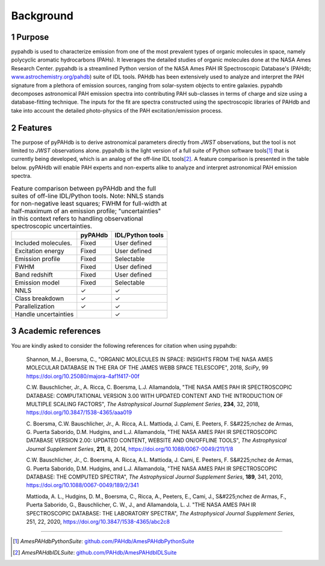 .. sectnum::
   :start: 1

Background
============

Purpose
---------

pypahdb is used to characterize emission from one of the most
prevalent types of organic molecules in space, namely polycyclic
aromatic hydrocarbons (PAHs). It leverages the detailed studies of
organic molecules done at the NASA Ames Research Center. pypahdb is a
streamlined Python version of the NASA Ames PAH IR Spectroscopic
Database's (PAHdb; `www.astrochemistry.org/pahdb
<https://www.astrochemistry.org/pahdb>`_) suite of IDL tools. PAHdb has
been extensively used to analyze and interpret the PAH signature from
a plethora of emission sources, ranging from solar-system objects to
entire galaxies. pypahdb decomposes astronomical PAH emission spectra
into contributing PAH sub-classes in terms of charge and size using a
database-fitting technique. The inputs for the fit are spectra
constructed using the spectroscopic libraries of PAHdb and take into
account the detailed photo-physics of the PAH excitation/emission
process.

Features
------------------

The purpose of pyPAHdb is to derive astronomical parameters directly
from *JWST* observations, but the tool is not limited to *JWST*
observations alone. pypahdb is the light version of a full suite of
Python software tools\ [#]_ that is currently being developed, which
is an analog of the off-line IDL tools\ [#]_. A feature comparison is
presented in the table below. pyPAHdb will enable PAH experts and
non-experts alike to analyze and interpret astronomical PAH emission
spectra.

.. raw:: latex

   \setlength{\tablewidth}{0.7\textwidth}


.. table:: Feature comparison between pyPAHdb and the full suites of
           off-line IDL/Python tools. Note: NNLS stands for
           non-negative least squares; FWHM for full-width at
           half-maximum of an emission profile; "uncertainties" in
           this context refers to handling observational spectroscopic
           uncertainties.

   +---------------------+----------+------------------+
   |                     | pyPAHdb  | IDL/Python tools |
   +=====================+==========+==================+
   | Included molecules. | Fixed    | User defined     |
   +---------------------+----------+------------------+
   | Excitation energy   | Fixed    | User defined     |
   +---------------------+----------+------------------+
   | Emission profile    | Fixed    | Selectable       |
   +---------------------+----------+------------------+
   | FWHM                | Fixed    | User defined     |
   +---------------------+----------+------------------+
   | Band redshift       | Fixed    | User defined     |
   +---------------------+----------+------------------+
   | Emission model      | Fixed    | Selectable       |
   +---------------------+----------+------------------+
   | NNLS                | ✓        | ✓                |
   +---------------------+----------+------------------+
   | Class breakdown     | ✓        | ✓                |
   +---------------------+----------+------------------+
   | Parallelization     | ✓        | ✓                |
   +---------------------+----------+------------------+
   | Handle uncertainties|          | ✓                |
   +---------------------+----------+------------------+

.. pypahdb analyzes spectroscopic observations (including spectral maps)
.. and characterizes the PAH emission using a database-fitting approach,
.. providing the PAH ionization and size fractions.


Academic references
-------------------

You are kindly asked to consider the following references for citation
when using pypahdb:

  Shannon, M.J., Boersma, C., "ORGANIC MOLECULES IN SPACE: INSIGHTS
  FROM THE NASA AMES MOLECULAR DATABASE IN THE ERA OF THE JAMES WEBB
  SPACE TELESCOPE", 2018, *SciPy*, 99
  `https://doi.org/10.25080/majora-4af1f417-00f
  <https://dx.doi.org/10.25080/majora-4af1f417-00f>`__

  C.W. Bauschlicher, Jr., A. Ricca, C. Boersma, L.J. Allamandola, "THE
  NASA AMES PAH IR SPECTROSCOPIC DATABASE: COMPUTATIONAL VERSION 3.00
  WITH UPDATED CONTENT AND THE INTRODUCTION OF MULTIPLE SCALING
  FACTORS", *The Astrophysical Journal Supplement Series*, **234**,
  32, 2018, `https://doi.org/10.3847/1538-4365/aaa019
  <https://dx.doi.org/10.3847/1538-4365/aaa019>`__

  C. Boersma, C.W. Bauschlicher, Jr., A. Ricca,
  A.L. Mattioda, J. Cami, E. Peeters, F. S&#225;nchez de
  Armas, G. Puerta Saborido, D.M. Hudgins, and L.J. Allamandola, "THE
  NASA AMES PAH IR SPECTROSCOPIC DATABASE VERSION 2.00: UPDATED
  CONTENT, WEBSITE AND ON/OFFLINE TOOLS", *The Astrophysical Journal
  Supplement Series*, **211**, 8, 2014,
  `https://doi.org/10.1088/0067-0049/211/1/8
  <https://dx.doi.org/10.1088/0067-0049/211/1/8>`__

  C.W. Bauschlicher, Jr., C. Boersma, A. Ricca,
  A.L. Mattioda, J. Cami, E. Peeters, F. S&#225;nchez de
  Armas, G. Puerta Saborido, D.M. Hudgins, and L.J. Allamandola, "THE
  NASA AMES PAH IR SPECTROSCOPIC DATABASE: THE COMPUTED SPECTRA", *The
  Astrophysical Journal Supplement Series*, **189**, 341, 2010,
  `https://doi.org/10.1088/0067-0049/189/2/341
  <http://dx.doi.org/10.1088/0067-0049/189/2/341>`__

  Mattioda, A. L., Hudgins, D. M., Boersma, C., Ricca, A., Peeters,
  E., Cami, J., S&#225;nchez de Armas, F., Puerta Saborido, G.,
  Bauschlicher, C. W., J., and Allamandola, L. J. "THE NASA AMES PAH
  IR SPECTROSCOPIC DATABASE: THE LABORATORY SPECTRA", *The
  Astrophysical Journal Supplement Series*, 251, 22, 2020,
  https://doi.org/10.3847/1538-4365/abc2c8


---------

.. [#] *AmesPAHdbPythonSuite*: `github.com/PAHdb/AmesPAHdbPythonSuite
       <https://github.com/PAHdb/AmesPAHdbPythonSuite>`_

.. [#] *AmesPAHdbIDLSuite*: `github.com/PAHdb/AmesPAHdbIDLSuite
       <https://github.com/PAHdb/AmesPAHdbIDLSuite>`_
